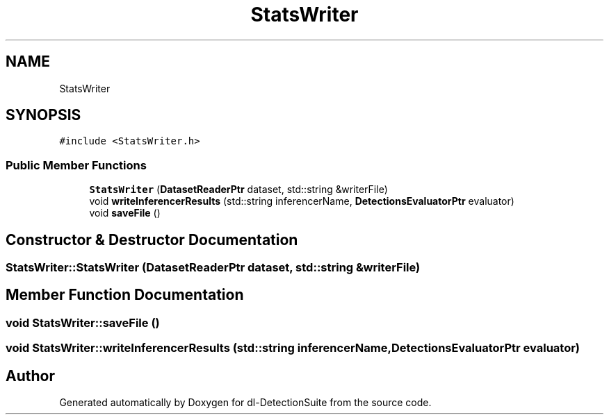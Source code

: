 .TH "StatsWriter" 3 "Sat Dec 15 2018" "Version 1.00" "dl-DetectionSuite" \" -*- nroff -*-
.ad l
.nh
.SH NAME
StatsWriter
.SH SYNOPSIS
.br
.PP
.PP
\fC#include <StatsWriter\&.h>\fP
.SS "Public Member Functions"

.in +1c
.ti -1c
.RI "\fBStatsWriter\fP (\fBDatasetReaderPtr\fP dataset, std::string &writerFile)"
.br
.ti -1c
.RI "void \fBwriteInferencerResults\fP (std::string inferencerName, \fBDetectionsEvaluatorPtr\fP evaluator)"
.br
.ti -1c
.RI "void \fBsaveFile\fP ()"
.br
.in -1c
.SH "Constructor & Destructor Documentation"
.PP 
.SS "StatsWriter::StatsWriter (\fBDatasetReaderPtr\fP dataset, std::string & writerFile)"

.SH "Member Function Documentation"
.PP 
.SS "void StatsWriter::saveFile ()"

.SS "void StatsWriter::writeInferencerResults (std::string inferencerName, \fBDetectionsEvaluatorPtr\fP evaluator)"


.SH "Author"
.PP 
Generated automatically by Doxygen for dl-DetectionSuite from the source code\&.
